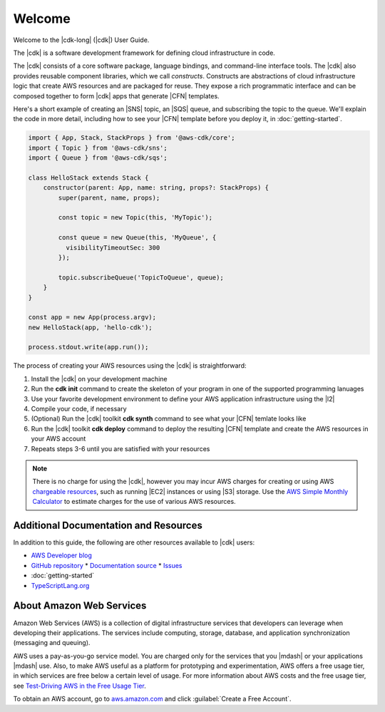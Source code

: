 .. Copyright 2010-2018 Amazon.com, Inc. or its affiliates. All Rights Reserved.

   This work is licensed under a Creative Commons Attribution-NonCommercial-ShareAlike 4.0
   International License (the "License"). You may not use this file except in compliance with the
   License. A copy of the License is located at http://creativecommons.org/licenses/by-nc-sa/4.0/.

   This file is distributed on an "AS IS" BASIS, WITHOUT WARRANTIES OR CONDITIONS OF ANY KIND,
   either express or implied. See the License for the specific language governing permissions and
   limitations under the License.

.. _welcome:

#######
Welcome
#######

Welcome to the |cdk-long| (|cdk|) User Guide.

The |cdk| is a software development framework for defining cloud infrastructure in code.

The |cdk| consists of a core software package,
language bindings, and command-line interface tools.
The |cdk| also provides reusable component libraries, which we call *constructs*.
Constructs are abstractions of cloud infrastructure logic that create AWS resources and are packaged for reuse.
They expose a rich programmatic interface and can be composed together to form |cdk| apps that generate |CFN| templates.

Here's a short example of creating an |SNS| topic, an |SQS| queue,
and subscribing the topic to the queue.
We'll explain the code in more detail,
including how to see your |CFN| template before you deploy it,
in :doc:`getting-started`.

.. code-block:: js

    import { App, Stack, StackProps } from '@aws-cdk/core';
    import { Topic } from '@aws-cdk/sns';
    import { Queue } from '@aws-cdk/sqs';

    class HelloStack extends Stack {
        constructor(parent: App, name: string, props?: StackProps) {
            super(parent, name, props);

            const topic = new Topic(this, 'MyTopic');

	    const queue = new Queue(this, 'MyQueue', {
              visibilityTimeoutSec: 300
            });

            topic.subscribeQueue('TopicToQueue', queue);
        }
    }

    const app = new App(process.argv);
    new HelloStack(app, 'hello-cdk');

    process.stdout.write(app.run());

The process of creating your AWS resources using the |cdk| is straightforward:

1. Install the |cdk| on your development machine
2. Run the **cdk init** command to create the skeleton of your program
   in one of the supported programming lanuages
3. Use your favorite development environment to define your AWS application infrastructure
   using the |l2|
4. Compile your code, if necessary
5. (Optional) Run the |cdk| toolkit **cdk synth** command to see what your |CFN| temlate looks like
6. Run the |cdk| toolkit **cdk deploy** command to deploy the resulting |CFN| template
   and create the AWS resources in your AWS account
7. Repeats steps 3-6 until you are satisfied with your resources

.. note:: There is no charge for using the |cdk|, however you may incur AWS charges for creating or using AWS
	  `chargeable resources <http://docs.aws.amazon.com/general/latest/gr/glos-chap.html#chargeable-resources>`_,
	  such as running |EC2| instances or using |S3| storage.
	  Use the
	  `AWS Simple Monthly Calculator <http://calculator.s3.amazonaws.com/index.html>`_
          to estimate charges for the use of various AWS resources.

.. _aws_cdk_additional_resources:

Additional Documentation and Resources
======================================

In addition to this guide, the following are other resources available to |cdk| users:

* `AWS Developer blog <https://aws.amazon.com/blogs/developer/>`_
* `GitHub repository <https://github.com/awslabs/aws-cdk>`_
  * `Documentation source <https://github.com/awslabs/aws-cdk/tree/master/packages/aws-cdk-docs/src>`_
  * `Issues <https://github.com/awslabs/aws-cdk/issues>`_
* :doc:`getting-started`
* `TypeScriptLang.org <https://www.typescriptlang.org/>`_

.. TBD:
   * License (link)
   * FAQ (link)
   * Installing the |cdk| (video) (link)

.. _about-aws:

About Amazon Web Services
=========================

Amazon Web Services (AWS) is a collection of digital infrastructure services that developers can
leverage when developing their applications. The services include computing, storage, database, and
application synchronization (messaging and queuing).

AWS uses a pay-as-you-go service model. You are charged only for the services that you |mdash| or
your applications |mdash| use. Also, to make AWS useful as a platform for prototyping and
experimentation, AWS offers a free usage tier, in which services are free below a certain level of
usage. For more information about AWS costs and the free usage tier, see
`Test-Driving AWS in the Free Usage Tier <http://docs.aws.amazon.com/awsaccountbilling/latest/aboutv2/billing-free-tier.html>`_.

To obtain an AWS account, go to `aws.amazon.com <https://aws.amazon.com>`_ and click :guilabel:`Create a Free Account`.
